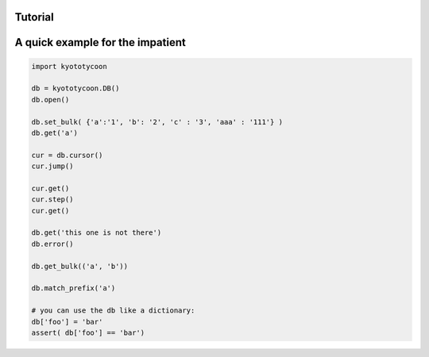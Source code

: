 Tutorial
=======================================

A quick example for the impatient
=======================================

.. code:: python

	import kyototycoon

	db = kyototycoon.DB()
	db.open()

	db.set_bulk( {'a':'1', 'b': '2', 'c' : '3', 'aaa' : '111'} )
	db.get('a')

	cur = db.cursor()
	cur.jump()

	cur.get()
	cur.step()
	cur.get()

	db.get('this one is not there')
	db.error()

	db.get_bulk(('a', 'b'))

	db.match_prefix('a')

	# you can use the db like a dictionary:
	db['foo'] = 'bar'
	assert( db['foo'] == 'bar')